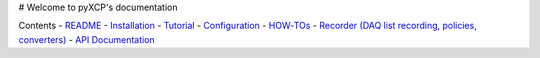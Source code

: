 # Welcome to pyXCP's documentation


Contents
- `README <README.html>`_
- `Installation <installation.html>`_
- `Tutorial <tutorial.html>`_
- `Configuration <configuration.html>`_
- `HOW‑TOs <howto.html>`_
- `Recorder (DAQ list recording, policies, converters) <recorder.html>`_
- `API Documentation <modules.html>`_

